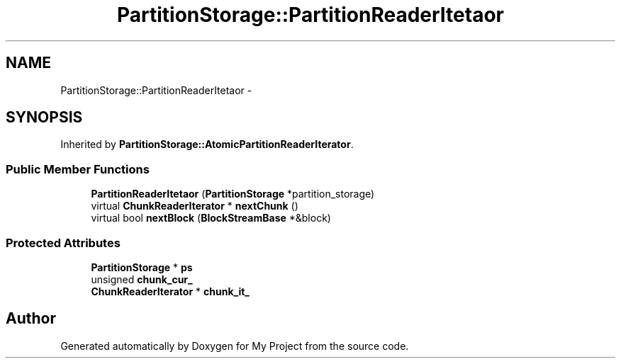.TH "PartitionStorage::PartitionReaderItetaor" 3 "Fri Oct 9 2015" "My Project" \" -*- nroff -*-
.ad l
.nh
.SH NAME
PartitionStorage::PartitionReaderItetaor \- 
.SH SYNOPSIS
.br
.PP
.PP
Inherited by \fBPartitionStorage::AtomicPartitionReaderIterator\fP\&.
.SS "Public Member Functions"

.in +1c
.ti -1c
.RI "\fBPartitionReaderItetaor\fP (\fBPartitionStorage\fP *partition_storage)"
.br
.ti -1c
.RI "virtual \fBChunkReaderIterator\fP * \fBnextChunk\fP ()"
.br
.ti -1c
.RI "virtual bool \fBnextBlock\fP (\fBBlockStreamBase\fP *&block)"
.br
.in -1c
.SS "Protected Attributes"

.in +1c
.ti -1c
.RI "\fBPartitionStorage\fP * \fBps\fP"
.br
.ti -1c
.RI "unsigned \fBchunk_cur_\fP"
.br
.ti -1c
.RI "\fBChunkReaderIterator\fP * \fBchunk_it_\fP"
.br
.in -1c

.SH "Author"
.PP 
Generated automatically by Doxygen for My Project from the source code\&.
